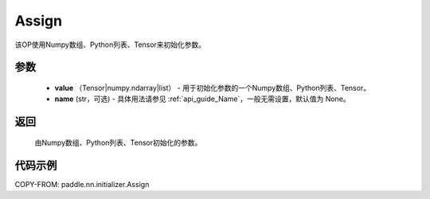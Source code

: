 .. _cn_api_nn_initializer_Assign:

Assign
-------------------------------

.. py:class:: paddle.nn.initializer.Assign(value, name=None)


该OP使用Numpy数组、Python列表、Tensor来初始化参数。

参数
::::::::::::

    - **value** （Tensor|numpy.ndarray|list） - 用于初始化参数的一个Numpy数组、Python列表、Tensor。
    - **name** (str，可选) - 具体用法请参见 :ref:`api_guide_Name`，一般无需设置，默认值为 None。

返回
::::::::::::

    由Numpy数组、Python列表、Tensor初始化的参数。

代码示例
::::::::::::

COPY-FROM: paddle.nn.initializer.Assign
